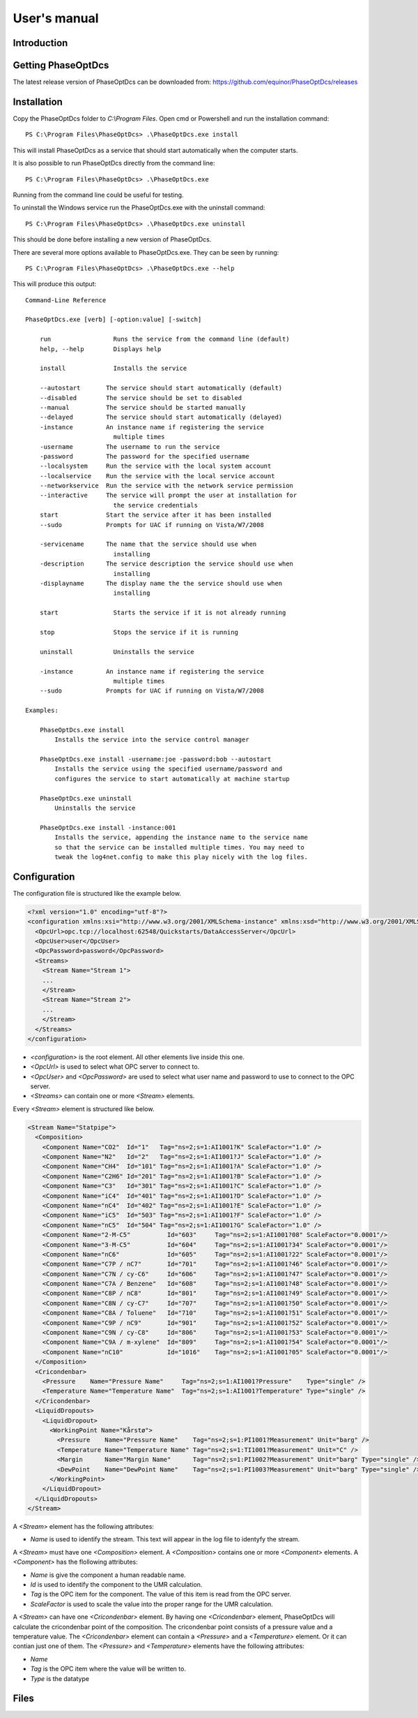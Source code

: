 .. highlight:: none

#############
User's manual
#############

Introduction
------------

Getting PhaseOptDcs
-------------------

The latest release version of PhaseOptDcs can be downloaded from:
https://github.com/equinor/PhaseOptDcs/releases


Installation
------------

Copy the PhaseOptDcs folder to `C:\\Program Files`.
Open cmd or Powershell and run the installation command::

    PS C:\Program Files\PhaseOptDcs> .\PhaseOptDcs.exe install

This will install PhaseOptDcs as a service that should start automatically when the computer starts.

It is also possible to run PhaseOptDcs directly from the command line::

    PS C:\Program Files\PhaseOptDcs> .\PhaseOptDcs.exe

Running from the command line could be useful for testing.

To uninstall the Windows service run the PhaseOptDcs.exe with the uninstall command::

    PS C:\Program Files\PhaseOptDcs> .\PhaseOptDcs.exe uninstall

This should be done before installing a new version of PhaseOptDcs.

There are several more options available to PhaseOptDcs.exe.
They can be seen by running::

    PS C:\Program Files\PhaseOptDcs> .\PhaseOptDcs.exe --help

This will produce this output:

::

    Command-Line Reference

    PhaseOptDcs.exe [verb] [-option:value] [-switch]

        run                 Runs the service from the command line (default)
        help, --help        Displays help

        install             Installs the service

        --autostart       The service should start automatically (default)
        --disabled        The service should be set to disabled
        --manual          The service should be started manually
        --delayed         The service should start automatically (delayed)
        -instance         An instance name if registering the service
                            multiple times
        -username         The username to run the service
        -password         The password for the specified username
        --localsystem     Run the service with the local system account
        --localservice    Run the service with the local service account
        --networkservice  Run the service with the network service permission
        --interactive     The service will prompt the user at installation for
                            the service credentials
        start             Start the service after it has been installed
        --sudo            Prompts for UAC if running on Vista/W7/2008

        -servicename      The name that the service should use when
                            installing
        -description      The service description the service should use when
                            installing
        -displayname      The display name the the service should use when
                            installing

        start               Starts the service if it is not already running

        stop                Stops the service if it is running

        uninstall           Uninstalls the service

        -instance         An instance name if registering the service
                            multiple times
        --sudo            Prompts for UAC if running on Vista/W7/2008

    Examples:

        PhaseOptDcs.exe install
            Installs the service into the service control manager

        PhaseOptDcs.exe install -username:joe -password:bob --autostart
            Installs the service using the specified username/password and
            configures the service to start automatically at machine startup

        PhaseOptDcs.exe uninstall
            Uninstalls the service

        PhaseOptDcs.exe install -instance:001
            Installs the service, appending the instance name to the service name
            so that the service can be installed multiple times. You may need to
            tweak the log4net.config to make this play nicely with the log files.


Configuration
-------------

The configuration file is structured like the example below.

.. code-block:: xml

    <?xml version="1.0" encoding="utf-8"?>
    <configuration xmlns:xsi="http://www.w3.org/2001/XMLSchema-instance" xmlns:xsd="http://www.w3.org/2001/XMLSchema">
      <OpcUrl>opc.tcp://localhost:62548/Quickstarts/DataAccessServer</OpcUrl>
      <OpcUser>user</OpcUser>
      <OpcPassword>password</OpcPassword>
      <Streams>
        <Stream Name="Stream 1">
        ...
        </Stream>
        <Stream Name="Stream 2">
        ...
        </Stream>
      </Streams>
    </configuration>

-   `<configuration>` is the root element.
    All other elements live inside this one.

-   `<OpcUrl>` is used to select what OPC server to connect to.

-   `<OpcUser>` and `<OpcPassword>` are used to select what user
    name and password to use to connect to the OPC server.

-   `<Streams>` can contain one or more `<Stream>` elements.

Every `<Stream>` element is structured like below.

.. code-block:: xml

    <Stream Name="Statpipe">
      <Composition>
        <Component Name="CO2"  Id="1"   Tag="ns=2;s=1:AI1001?K" ScaleFactor="1.0" />
        <Component Name="N2"   Id="2"   Tag="ns=2;s=1:AI1001?J" ScaleFactor="1.0" />
        <Component Name="CH4"  Id="101" Tag="ns=2;s=1:AI1001?A" ScaleFactor="1.0" />
        <Component Name="C2H6" Id="201" Tag="ns=2;s=1:AI1001?B" ScaleFactor="1.0" />
        <Component Name="C3"   Id="301" Tag="ns=2;s=1:AI1001?C" ScaleFactor="1.0" />
        <Component Name="iC4"  Id="401" Tag="ns=2;s=1:AI1001?D" ScaleFactor="1.0" />
        <Component Name="nC4"  Id="402" Tag="ns=2;s=1:AI1001?E" ScaleFactor="1.0" />
        <Component Name="iC5"  Id="503" Tag="ns=2;s=1:AI1001?F" ScaleFactor="1.0" />
        <Component Name="nC5"  Id="504" Tag="ns=2;s=1:AI1001?G" ScaleFactor="1.0" />
        <Component Name="2-M-C5"          Id="603"     Tag="ns=2;s=1:AI1001?08" ScaleFactor="0.0001"/>
        <Component Name="3-M-C5"          Id="604"     Tag="ns=2;s=1:AI1001?34" ScaleFactor="0.0001"/>
        <Component Name="nC6"             Id="605"     Tag="ns=2;s=1:AI1001?22" ScaleFactor="0.0001"/>
        <Component Name="C7P / nC7"       Id="701"     Tag="ns=2;s=1:AI1001?46" ScaleFactor="0.0001"/>
        <Component Name="C7N / cy-C6"     Id="606"     Tag="ns=2;s=1:AI1001?47" ScaleFactor="0.0001"/>
        <Component Name="C7A / Benzene"   Id="608"     Tag="ns=2;s=1:AI1001?48" ScaleFactor="0.0001"/>
        <Component Name="C8P / nC8"       Id="801"     Tag="ns=2;s=1:AI1001?49" ScaleFactor="0.0001"/>
        <Component Name="C8N / cy-C7"     Id="707"     Tag="ns=2;s=1:AI1001?50" ScaleFactor="0.0001"/>
        <Component Name="C8A / Toluene"   Id="710"     Tag="ns=2;s=1:AI1001?51" ScaleFactor="0.0001"/>
        <Component Name="C9P / nC9"       Id="901"     Tag="ns=2;s=1:AI1001?52" ScaleFactor="0.0001"/>
        <Component Name="C9N / cy-C8"     Id="806"     Tag="ns=2;s=1:AI1001?53" ScaleFactor="0.0001"/>
        <Component Name="C9A / m-xylene"  Id="809"     Tag="ns=2;s=1:AI1001?54" ScaleFactor="0.0001"/>
        <Component Name="nC10"            Id="1016"    Tag="ns=2;s=1:AI1001?05" ScaleFactor="0.0001"/>
      </Composition>
      <Cricondenbar>
        <Pressure    Name="Pressure Name"     Tag="ns=2;s=1:AI1001?Pressure"    Type="single" />
        <Temperature Name="Temperature Name"  Tag="ns=2;s=1:AI1001?Temperature" Type="single" />
      </Cricondenbar>
      <LiquidDropouts>
        <LiquidDropout>
          <WorkingPoint Name="Kårstø">
            <Pressure    Name="Pressure Name"    Tag="ns=2;s=1:PI1001?Measurement" Unit="barg" />
            <Temperature Name="Temperature Name" Tag="ns=2;s=1:TI1001?Measurement" Unit="C" />
            <Margin      Name="Margin Name"      Tag="ns=2;s=1:PI1002?Measurement" Unit="barg" Type="single" />
            <DewPoint    Name="DewPoint Name"    Tag="ns=2;s=1:PI1003?Measurement" Unit="barg" Type="single" />
          </WorkingPoint>
        </LiquidDropout>
      </LiquidDropouts>
    </Stream>

A `<Stream>` element has the following attributes:

-   `Name` is used to identify the stream.
    This text will appear in the log file to identyfy the stream.

A `<Stream>` must have one `<Composition>` element.
A `<Composition>` contains one or more `<Component>` elements.
A `<Component>` has the flollowing attributes:

-   `Name` is give the component a human readable name.

-   `Id` is used to identify the component to the UMR calculation.

-   `Tag` is the OPC item for the component.
    The value of this item is read from the OPC server.

-   `ScaleFactor` is used to scale the value
    into the proper range for the UMR calculation.

A `<Stream>` can have one `<Cricondenbar>` element.
By having one `<Cricondenbar>` element, PhaseOptDcs will calculate the cricondenbar point of the composition.
The cricondenbar point consists of a pressure value and a temperature value.
The `<Cricondenbar>` element can contain a `<Pressure>` and a `<Temperature>` element.
Or it can contian just one of them.
The `<Pressure>` and `<Temperature>` elements have the following attributes:

-   `Name`
-   `Tag` is the OPC item where the value will be written to.
-   `Type` is the datatype

Files
-----
